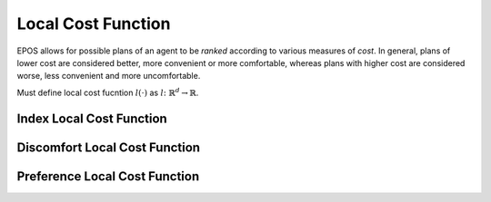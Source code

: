 .. _local-cost-function-chapter:

===================
Local Cost Function
===================

EPOS allows for possible plans of an agent to be *ranked* according to various measures of *cost*. In general, plans of lower cost are considered better, more convenient or more comfortable, whereas plans with higher cost are considered worse, less convenient and more uncomfortable.

Must define local cost fucntion :math:`l(\cdot)` as :math:`l \colon \mathbb{R}^{d} \rightarrow \mathbb{R}`.

.. _local-cost-function-index:

Index Local Cost Function
=========================

.. _local-cost-function-discomfort:

Discomfort Local Cost Function
==============================

.. _local-cost-function-preference:

Preference Local Cost Function
==============================